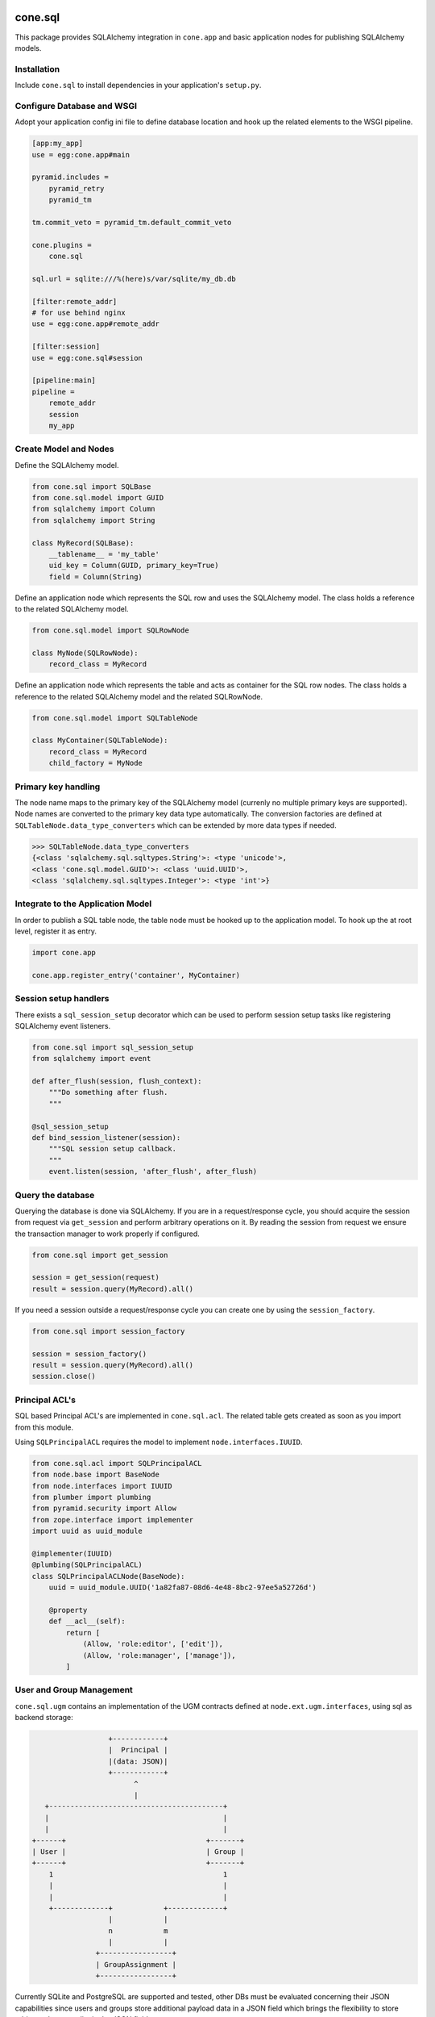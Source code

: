 .. image:: https://img.shields.io/pypi/v/cone.sql.svg
    :target: https://pypi.python.org/pypi/cone.sql
    :alt: Latest PyPI version

.. image:: https://img.shields.io/pypi/dm/cone.sql.svg
    :target: https://pypi.python.org/pypi/cone.sql
    :alt: Number of PyPI downloads

.. image:: https://travis-ci.org/bluedynamics/cone.sql.svg?branch=master
    :target: https://travis-ci.org/bluedynamics/cone.sql

.. image:: https://coveralls.io/repos/github/bluedynamics/cone.sql/badge.svg?branch=master
    :target: https://coveralls.io/github/bluedynamics/cone.sql?branch=master


cone.sql
========

This package provides SQLAlchemy integration in ``cone.app`` and basic
application nodes for publishing SQLAlchemy models.


Installation
------------

Include ``cone.sql`` to install dependencies in your application's
``setup.py``.


Configure Database and WSGI
---------------------------

Adopt your application config ini file to define database location and hook
up the related elements to the WSGI pipeline.

.. code-block:: ini

    [app:my_app]
    use = egg:cone.app#main

    pyramid.includes =
        pyramid_retry
        pyramid_tm

    tm.commit_veto = pyramid_tm.default_commit_veto

    cone.plugins =
        cone.sql

    sql.url = sqlite:///%(here)s/var/sqlite/my_db.db

    [filter:remote_addr]
    # for use behind nginx
    use = egg:cone.app#remote_addr

    [filter:session]
    use = egg:cone.sql#session

    [pipeline:main]
    pipeline =
        remote_addr
        session
        my_app


Create Model and Nodes
----------------------

Define the SQLAlchemy model.

.. code-block:: python

    from cone.sql import SQLBase
    from cone.sql.model import GUID
    from sqlalchemy import Column
    from sqlalchemy import String

    class MyRecord(SQLBase):
        __tablename__ = 'my_table'
        uid_key = Column(GUID, primary_key=True)
        field = Column(String)

Define an application node which represents the SQL row and uses the SQLAlchemy
model. The class holds a reference to the related SQLAlchemy model.

.. code-block:: python

    from cone.sql.model import SQLRowNode

    class MyNode(SQLRowNode):
        record_class = MyRecord

Define an application node which represents the table and acts as container for
the SQL row nodes. The class holds a reference to the related SQLAlchemy model
and the related SQLRowNode.

.. code-block:: python

    from cone.sql.model import SQLTableNode

    class MyContainer(SQLTableNode):
        record_class = MyRecord
        child_factory = MyNode


Primary key handling
--------------------

The node name maps to the primary key of the SQLAlchemy model (currenly no
multiple primary keys are supported). Node names are converted to the
primary key data type automatically. The conversion factories are defined at
``SQLTableNode.data_type_converters`` which can be extended by more data types
if needed.

.. code-block:: python

    >>> SQLTableNode.data_type_converters
    {<class 'sqlalchemy.sql.sqltypes.String'>: <type 'unicode'>,
    <class 'cone.sql.model.GUID'>: <class 'uuid.UUID'>,
    <class 'sqlalchemy.sql.sqltypes.Integer'>: <type 'int'>}


Integrate to the Application Model
----------------------------------

In order to publish a SQL table node, the table node must be hooked up to the
application model. To hook up the at root level, register it as entry.

.. code-block:: python

    import cone.app

    cone.app.register_entry('container', MyContainer)


Session setup handlers
----------------------

There exists a ``sql_session_setup`` decorator which can be used to perform
session setup tasks like registering SQLAlchemy event listeners.

.. code-block:: python

    from cone.sql import sql_session_setup
    from sqlalchemy import event

    def after_flush(session, flush_context):
        """Do something after flush.
        """

    @sql_session_setup
    def bind_session_listener(session):
        """SQL session setup callback.
        """
        event.listen(session, 'after_flush', after_flush)


Query the database
------------------

Querying the database is done via SQLAlchemy. If you are in a request/response
cycle, you should acquire the session from request via ``get_session`` and
perform arbitrary operations on it. By reading the session from request we ensure
the transaction manager to work properly if configured.

.. code-block:: python

    from cone.sql import get_session

    session = get_session(request)
    result = session.query(MyRecord).all()

If you need a session outside a request/response cycle you can create one by using
the ``session_factory``.

.. code-block:: python

    from cone.sql import session_factory

    session = session_factory()
    result = session.query(MyRecord).all()
    session.close()


Principal ACL's
---------------

SQL based Principal ACL's are implemented in ``cone.sql.acl``. The related
table gets created as soon as you import from this module.

Using ``SQLPrincipalACL`` requires the model to implement ``node.interfaces.IUUID``.

.. code-block:: python

    from cone.sql.acl import SQLPrincipalACL
    from node.base import BaseNode
    from node.interfaces import IUUID
    from plumber import plumbing
    from pyramid.security import Allow
    from zope.interface import implementer
    import uuid as uuid_module

    @implementer(IUUID)
    @plumbing(SQLPrincipalACL)
    class SQLPrincipalACLNode(BaseNode):
        uuid = uuid_module.UUID('1a82fa87-08d6-4e48-8bc2-97ee5a52726d')

        @property
        def __acl__(self):
            return [
                (Allow, 'role:editor', ['edit']),
                (Allow, 'role:manager', ['manage']),
            ]


User and Group Management
-------------------------

``cone.sql.ugm`` contains an implementation of the UGM contracts defined at
``node.ext.ugm.interfaces``, using sql as backend storage:

.. code-block::

                           +------------+
                           |  Principal |
                           |(data: JSON)|
                           +------------+
                                 ^
                                 |
            +-----------------------------------------+
            |                                         |
            |                                         |
         +------+                                 +-------+
         | User |                                 | Group |
         +------+                                 +-------+
             1                                        1
             |                                        |
             |                                        |
             +-------------+            +-------------+
                           |            |
                           n            m
                           |            |
                        +-----------------+
                        | GroupAssignment |
                        +-----------------+

Currently SQLite and PostgreSQL are supported and tested, other DBs must
be evaluated concerning their JSON capabilities since users and groups
store additional payload data in a JSON field which brings the flexibility
to store arbitrary data as a dict in the JSON field.

To activate SQL based UGM backend, it needs to be configured via the application
ini config file.:

.. code-block:: ini

    ugm.backend = sql

    sql.user_attrs = id, mail, fullname, portrait
    sql.group_attrs = description
    sql.binary_attrs = portrait
    sql.log_auth = True

UGM users and groups are stored in the same database as defined at ``sql.url``
in the config file.

UGM dedicated config options:

- ``sql.user_attrs`` is a comma separated list of strings defining the
  available user attributes stored in the user JSON data field.

- ``sql.group_attrs`` is a comma separated list of strings defining the
  available group attributes stored in the group JSON data field.

- ``sql.binary_attrs`` is a comma separated list of strings defining the
  attributes which are considered binary and get stored base 64 encoded in the
  JSON data field of users and groups.

- ``sql.log_auth`` defaults to False. If set, the first login timestamp will
  be stored during the first authentication and latest login timestamp will be
  updated for each successful authentication.

Users and groups can be managed with ``cone.ugm``. If activated,
``sql.user_attrs`` and ``sql.group_attrs`` can be omitted, relevant information
gets extracted from the ``ugm.xml`` config file.

.. code-block:: ini

    ugm.backend = sql
    ugm.config = %(here)s/ugm.xml

    sql.log_auth = True

    cone.plugins =
        cone.ugm
        cone.sql


TODO
----

- Support multiple primary keys.


Test coverage
-------------

Summary of the test coverage report::

    Name                               Stmts   Miss  Cover
    ------------------------------------------------------
    src/cone/sql/__init__.py              50      0   100%
    src/cone/sql/acl.py                   62      0   100%
    src/cone/sql/model.py                162      0   100%
    src/cone/sql/testing.py               36      0   100%
    src/cone/sql/tests/__init__.py        18      0   100%
    src/cone/sql/tests/test_acl.py        86      0   100%
    src/cone/sql/tests/test_model.py     225      0   100%
    src/cone/sql/tests/test_sql.py        38      0   100%
    ------------------------------------------------------
    TOTAL                                677      0   100%


Contributors
============

- Robert Niederreiter (Author)

- Phil Auersperg
